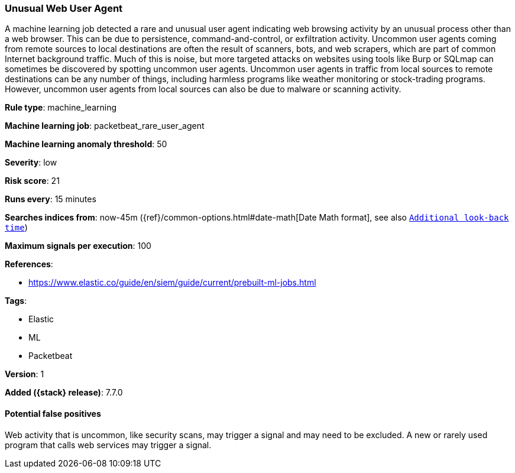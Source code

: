 [[unusual-web-user-agent]]
=== Unusual Web User Agent

A machine learning job detected a rare and unusual user agent indicating web
browsing activity by an unusual process other than a web browser. This can be
due to persistence, command-and-control, or exfiltration activity. Uncommon user
agents coming from remote sources to local destinations are often the result of
scanners, bots, and web scrapers, which are part of common Internet background
traffic. Much of this is noise, but more targeted attacks on websites using
tools like Burp or SQLmap can sometimes be discovered by spotting uncommon user
agents. Uncommon user agents in traffic from local sources to remote
destinations can be any number of things, including harmless programs like
weather monitoring or stock-trading programs. However, uncommon user agents from
local sources can also be due to malware or scanning activity.

*Rule type*: machine_learning

*Machine learning job*: packetbeat_rare_user_agent

*Machine learning anomaly threshold*: 50


*Severity*: low

*Risk score*: 21

*Runs every*: 15 minutes

*Searches indices from*: now-45m ({ref}/common-options.html#date-math[Date Math format], see also <<rule-schedule, `Additional look-back time`>>)

*Maximum signals per execution*: 100

*References*:

* https://www.elastic.co/guide/en/siem/guide/current/prebuilt-ml-jobs.html

*Tags*:

* Elastic
* ML
* Packetbeat

*Version*: 1

*Added ({stack} release)*: 7.7.0


==== Potential false positives

Web activity that is uncommon, like security scans, may trigger a signal and
may need to be excluded. A new or rarely used program that calls web services
may trigger a signal.
